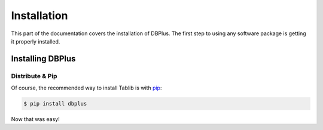 .. _install:

Installation
============

This part of the documentation covers the installation of DBPlus. The first step to using any software package is getting it properly installed.


.. _installing:

-----------------
Installing DBPlus
-----------------

Distribute & Pip
----------------

Of course, the recommended way to install Tablib is with `pip <https://pip.pypa.io>`_:

.. code-block:: console

    $ pip install dbplus

Now that was easy!
